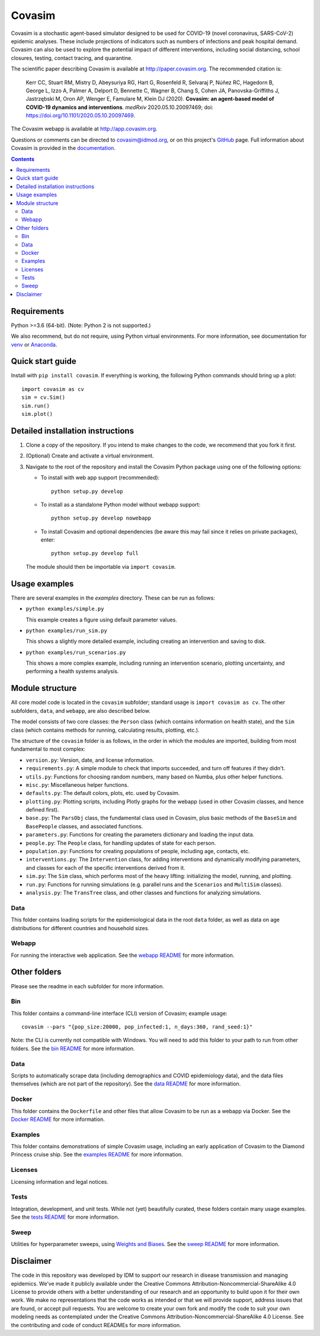 =======
Covasim
=======

Covasim is a stochastic agent-based simulator designed to be used for COVID-19
(novel coronavirus, SARS-CoV-2) epidemic analyses. These include projections of
indicators such as numbers of infections and peak hospital demand. Covasim can
also be used to explore the potential impact of different interventions, including
social distancing, school closures, testing, contact tracing, and quarantine.

The scientific paper describing Covasim is available at http://paper.covasim.org.
The recommended citation is:

    Kerr CC, Stuart RM, Mistry D, Abeysuriya RG, Hart G, Rosenfeld R, Selvaraj P, Núñez RC, Hagedorn B, George L, Izzo A, Palmer A, Delport D, Bennette C, Wagner B, Chang S, Cohen JA, Panovska-Griffiths J, Jastrzębski M, Oron AP, Wenger E, Famulare M, Klein DJ (2020). **Covasim: an agent-based model of COVID-19 dynamics and interventions**. *medRxiv* 2020.05.10.20097469; doi: https://doi.org/10.1101/2020.05.10.20097469.

The Covasim webapp is available at http://app.covasim.org.

Questions or comments can be directed to covasim@idmod.org, or on this project's
GitHub_ page. Full information about Covasim is provided in the documentation_.

.. _GitHub: https://github.com/institutefordiseasemodeling/covasim
.. _documentation: https://docs.covasim.org

.. contents:: Contents
   :local:
   :depth: 2


Requirements
============

Python >=3.6 (64-bit). (Note: Python 2 is not supported.)

We also recommend, but do not require, using Python virtual environments. For
more information, see documentation for venv_ or Anaconda_.

.. _venv: https://docs.python.org/3/tutorial/venv.html
.. _Anaconda: https://docs.conda.io/projects/conda/en/latest/user-guide/tasks/manage-environments.html


Quick start guide
==================

Install with ``pip install covasim``. If everything is working, the following Python commands should bring up a plot::

  import covasim as cv
  sim = cv.Sim()
  sim.run()
  sim.plot()


Detailed installation instructions
==================================

1.  Clone a copy of the repository. If you intend to make changes to the code,
    we recommend that you fork it first.

2.  (Optional) Create and activate a virtual environment.

3.  Navigate to the root of the repository and install the Covasim Python package
    using one of the following options:

    *   To install with web app support (recommended)::

          python setup.py develop

    *   To install as a standalone Python model without webapp support::

          python setup.py develop nowebapp

    *   To install Covasim and optional dependencies (be aware this may fail
        since it relies on private packages), enter::

          python setup.py develop full

    The module should then be importable via ``import covasim``.


Usage examples
==============

There are several examples in the `examples` directory. These can be run as
follows:

* ``python examples/simple.py``

  This example creates a figure using default parameter values.

* ``python examples/run_sim.py``

  This shows a slightly more detailed example, including creating an intervention and saving to disk.

* ``python examples/run_scenarios.py``

  This shows a more complex example, including running an intervention scenario, plotting uncertainty, and performing a health systems analysis.


Module structure
================

All core model code is located in the ``covasim`` subfolder; standard usage is
``import covasim as cv``. The other subfolders, ``data``, and ``webapp``, are
also described below.

The model consists of two core classes: the ``Person`` class (which contains
information on health state), and the ``Sim`` class (which contains methods for
running, calculating results, plotting, etc.).

The structure of the ``covasim`` folder is as follows, in the order in which the modules are imported, building from most fundamental to most complex:

* ``version.py``: Version, date, and license information.
* ``requirements.py``: A simple module to check that imports succeeded, and turn off features if they didn't.
* ``utils.py``: Functions for choosing random numbers, many based on Numba, plus other helper functions.
* ``misc.py``: Miscellaneous helper functions.
* ``defaults.py``: The default colors, plots, etc. used by Covasim.
* ``plotting.py``: Plotting scripts, including Plotly graphs for the webapp (used in other Covasim classes, and hence defined first).
* ``base.py``: The ``ParsObj`` class, the fundamental class used in Covasim, plus basic methods of the ``BaseSim`` and ``BasePeople`` classes, and associated functions.
* ``parameters.py``: Functions for creating the parameters dictionary and loading the input data.
* ``people.py``: The ``People`` class, for handling updates of state for each person.
* ``population.py``: Functions for creating populations of people, including age, contacts, etc.
* ``interventions.py``: The ``Intervention`` class, for adding interventions and dynamically modifying parameters, and classes for each of the specific interventions derived from it.
* ``sim.py``: The ``Sim`` class, which performs most of the heavy lifting: initializing the model, running, and plotting.
* ``run.py``: Functions for running simulations (e.g. parallel runs and the ``Scenarios`` and ``MultiSim`` classes).
* ``analysis.py``: The ``TransTree`` class, and other classes and functions for analyzing simulations.


Data
----

This folder contains loading scripts for the epidemiological data in the root ``data`` folder, as well as data on age distributions for different countries and household sizes.



Webapp
------

For running the interactive web application. See the `webapp README`_ for more information.

.. _webapp README: https://github.com/InstituteforDiseaseModeling/covasim/tree/master/covasim/webapp


Other folders
=============

Please see the readme in each subfolder for more information.


Bin
---

This folder contains a command-line interface (CLI) version of Covasim; example usage::

  covasim --pars "{pop_size:20000, pop_infected:1, n_days:360, rand_seed:1}"

Note: the CLI is currently not compatible with Windows. You will need to add
this folder to your path to run from other folders. See the `bin README`_ for more information.

.. _bin README: ./bin


Data
----

Scripts to automatically scrape data (including demographics and COVID epidemiology data),
and the data files themselves (which are not part of the repository). See the `data README`_ for more information.

.. _data README: ./data


Docker
------

This folder contains the ``Dockerfile`` and other files that allow Covasim to be
run as a webapp via Docker. See the `Docker README`_ for more information.

.. _Docker README: ./docker


Examples
--------

This folder contains demonstrations of simple Covasim usage, including an early application of Covasim to the Diamond Princess cruise ship. See the `examples README`_ for more information.

.. _examples README: ./examples


Licenses
--------

Licensing information and legal notices.


Tests
-----

Integration, development, and unit tests. While not (yet) beautifully curated, these folders contain many usage examples. See the `tests README`_ for more information.

.. _tests README: ./tests


Sweep
-----

Utilities for hyperparameter sweeps, using `Weights and Biases`_. See the `sweep README`_ for more information.

.. _Weights and Biases: https://www.wandb.com/
.. _sweep README: ./sweep


Disclaimer
==========

The code in this repository was developed by IDM to support our research in
disease transmission and managing epidemics. We’ve made it publicly available
under the Creative Commons Attribution-Noncommercial-ShareAlike 4.0 License to
provide others with a better understanding of our research and an opportunity to
build upon it for their own work. We make no representations that the code works
as intended or that we will provide support, address issues that are found, or
accept pull requests. You are welcome to create your own fork and modify the
code to suit your own modeling needs as contemplated under the Creative Commons
Attribution-Noncommercial-ShareAlike 4.0 License. See the contributing and code of conduct
READMEs for more information.